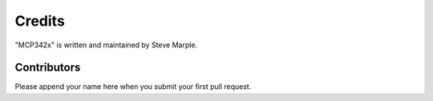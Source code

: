 Credits
=======

"MCP342x" is written and maintained by Steve Marple.


Contributors
------------

Please append your name here when you submit your first pull request.
